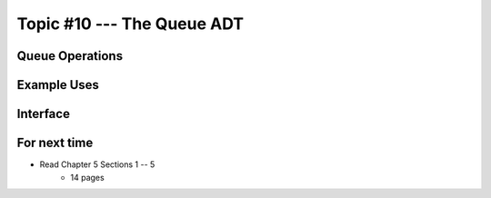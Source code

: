 ***************************
Topic #10 --- The Queue ADT
***************************

Queue Operations
================


Example Uses
============


Interface
=========

For next time
=============

* Read Chapter 5 Sections 1 -- 5
    * 14 pages

